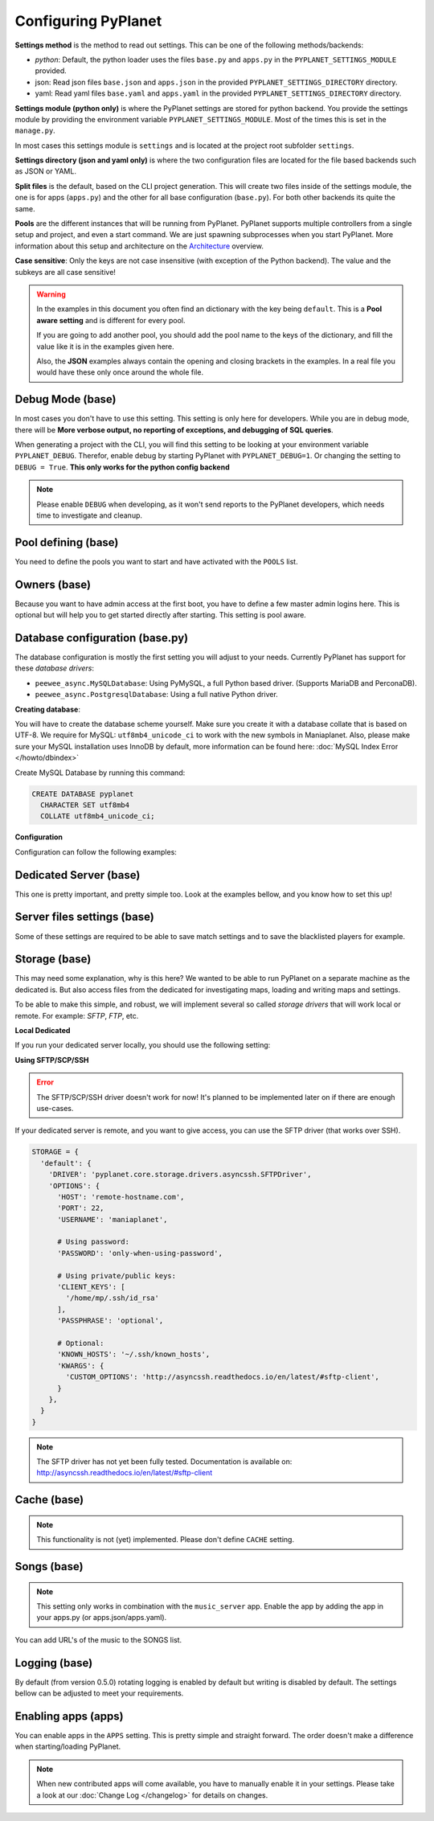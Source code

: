 
Configuring PyPlanet
====================

**Settings method** is the method to read out settings. This can be one of the following methods/backends:

- *python*: Default, the python loader uses the files ``base.py`` and ``apps.py`` in the ``PYPLANET_SETTINGS_MODULE`` provided.
- json: Read json files ``base.json`` and ``apps.json`` in the provided ``PYPLANET_SETTINGS_DIRECTORY`` directory.
- yaml: Read yaml files ``base.yaml`` and ``apps.yaml`` in the provided ``PYPLANET_SETTINGS_DIRECTORY`` directory.

**Settings module (python only)** is where the PyPlanet settings are stored for python backend.
You provide the settings module by providing the environment variable ``PYPLANET_SETTINGS_MODULE``.
Most of the times this is set in the ``manage.py``.

In most cases this settings module is ``settings`` and is located at the project root subfolder ``settings``.

**Settings directory (json and yaml only)** is where the two configuration files are located for the file based backends
such as JSON or YAML.

**Split files** is the default, based on the CLI project generation. This will create two files inside of the settings module,
the one is for apps (``apps.py``) and the other for all base configuration (``base.py``). For both other backends its quite the same.

**Pools** are the different instances that will be running from PyPlanet. PyPlanet supports multiple controllers from a
single setup and project, and even a start command. We are just spawning subprocesses when you start PyPlanet.
More information about this setup and architecture on the `Architecture <../core/architecture>`__ overview.

**Case sensitive**: Only the keys are not case insensitive (with exception of the Python backend). The value and the subkeys
are all case sensitive!

.. warning::

  In the examples in this document you often find an dictionary with the key being ``default``. This is a **Pool aware setting**
  and is different for every pool.

  If you are going to add another pool, you should add the pool name to the keys of the dictionary, and fill the value like it
  is in the examples given here.

  Also, the **JSON** examples always contain the opening and closing brackets in the examples. In a real file you would have these
  only once around the whole file.


Debug Mode (base)
~~~~~~~~~~~~~~~~~

In most cases you don't have to use this setting. This setting is only here for developers.
While you are in debug mode, there will be **More verbose output, no reporting of exceptions, and debugging of SQL queries**.

When generating a project with the CLI, you will find this setting to be looking at your environment variable ``PYPLANET_DEBUG``.
Therefor, enable debug by starting PyPlanet with ``PYPLANET_DEBUG=1``. Or changing the setting to ``DEBUG = True``. **This only works for the python config backend**


.. code-block:: yaml
  :caption: base.yaml

  DEBUG: false

.. code-block:: json
  :caption: base.json

  {
    "DEBUG": false
  }


.. note::

  Please enable ``DEBUG`` when developing, as it won't send reports to the PyPlanet developers, which needs time to investigate
  and cleanup.


Pool defining (base)
~~~~~~~~~~~~~~~~~~~~

You need to define the pools you want to start and have activated with the ``POOLS`` list.

.. code-block:: python
  :caption: base.py

  # Add more identifiers to start more controller instances.
  POOLS = [
    'default'
  ]

.. code-block:: yaml
  :caption: base.yaml

  POOLS:
    - default

.. code-block:: json
  :caption: base.json

  {
    "POOLS": [
      "default"
    ]
  }


Owners (base)
~~~~~~~~~~~~~

Because you want to have admin access at the first boot, you have to define a few master admin logins here. This is optional
but will help you to get started directly after starting. This setting is pool aware.

.. code-block:: python
  :caption: base.py

  OWNERS = {
    'default': [ 'your-maniaplanet-login', 'second-login' ]
  }

.. code-block:: yaml
  :caption: base.yaml

  OWNERS:
    default:
      - your-maniaplanet-login
      - second-login

.. code-block:: json
  :caption: base.json

  {
    "OWNERS": {
      "default": [
        "your-maniaplanet-login",
        "second-login"
      ]
    }
  }


Database configuration (base.py)
~~~~~~~~~~~~~~~~~~~~~~~~~~~~~~~~

The database configuration is mostly the first setting you will adjust to your needs. Currently PyPlanet has support for
these *database drivers*:

* ``peewee_async.MySQLDatabase``: Using PyMySQL, a full Python based driver. (Supports MariaDB and PerconaDB).
* ``peewee_async.PostgresqlDatabase``: Using a full native Python driver.

**Creating database**:

You will have to create the database scheme yourself. Make sure you create it with a database collate that is based on
UTF-8. We require for MySQL: ``utf8mb4_unicode_ci`` to work with the new symbols in Maniaplanet. Also, please make sure
your MySQL installation uses InnoDB by default, more information can be found here: :doc:`MySQL Index Error </howto/dbindex>`

Create MySQL Database by running this command:

.. code-block:: sql

  CREATE DATABASE pyplanet
    CHARACTER SET utf8mb4
    COLLATE utf8mb4_unicode_ci;


**Configuration**

Configuration can follow the following examples:

.. code-block:: python
  :caption: base.py

  DATABASES = { # Using PostgreSQL.
  'default': {
      'ENGINE': 'peewee_async.PostgresqlDatabase',
      'NAME': 'pyplanet',
      'OPTIONS': {
        'host': 'localhost',
        'user': 'pyplanet',
        'password': 'pyplanet',
        'autocommit': True,
      }
    }
  }

  DATABASES = { # Using MySQL (or MariaDB, PerconaDB, etc).
    'default': {
      'ENGINE': 'peewee_async.MySQLDatabase',
      'NAME': 'pyplanet',
      'OPTIONS': {
        'host': 'localhost',
        'user': 'pyplanet',
        'password': 'pyplanet',
        'charset': 'utf8mb4',
      }
    }
  }

.. code-block:: yaml
  :caption: base.yaml

  DATABASES:
    default:
      ENGINE: 'peewee_async.MySQLDatabase'
      NAME: 'pyplanet'
      OPTIONS:
        host: 'localhost'
        user: 'pyplanet'
        password: 'pyplanet'
        charset: 'utf8mb4'

.. code-block:: json
  :caption: base.json

  {
    "DATABASES": {
      "default": {
        "ENGINE": "peewee_async.MySQLDatabase",
        "NAME": "pyplanet",
        "OPTIONS": {
          "host": "localhost",
          "user": "pyplanet",
          "password": "pyplanet",
          "charset": "utf8mb4"
        }
      }
    }
  }


Dedicated Server (base)
~~~~~~~~~~~~~~~~~~~~~~~

This one is pretty important, and pretty simple too. Look at the examples bellow, and you know how to set this up!

.. code-block:: python
  :caption: base.py

  DEDICATED = {
    'default': {
      'HOST': '127.0.0.1',
      'PORT': '5000',
      'USER': 'SuperAdmin',
      'PASSWORD': 'SuperAdmin',
    }
  }

.. code-block:: yaml
  :caption: base.yaml

  DEDICATED:
    default:
      HOST: '127.0.0.1'
      PORT: '5000'
      USER: 'SuperAdmin'
      PASSWORD: 'SuperAdmin'

.. code-block:: json
  :caption: base.json

  {
    "dedicated": {
      "default": {
        "HOST": "127.0.0.1",
        "PORT": "5000",
        "USER": "SuperAdmin",
        "PASSWORD": "SuperAdmin"
      }
    }
  }


Server files settings (base)
~~~~~~~~~~~~~~~~~~~~~~~~~~~~

Some of these settings are required to be able to save match settings and to save the blacklisted players for example.

.. code-block:: python
  :caption: base.py

  # Map configuration is a set of configuration options related to match settings etc.
  # Matchsettings filename.
  MAP_MATCHSETTINGS = {
    'default': 'autosave.txt',
  }

  # You can set this to a automatically generated name:
  MAP_MATCHSETTINGS = {
    'default': '{server_login}.txt',
  }

  # Blacklist file is managed by the dedicated server and will be loaded and writen to by PyPlanet once a
  # player gets blacklisted. The default will be the filename Maniaplanet always uses and is generic.
  BLACKLIST_FILE = {
    'default': 'blacklist.txt'
  }

.. code-block:: yaml
  :caption: base.yaml

  MAP_MATCHSETTINGS:
    default: 'maplist.txt'

  BLACKLIST_FILE:
    default: 'blacklist.txt'

.. code-block:: json
  :caption: base.json

  {
    "MAP_MATCHSETTINGS": {
      "default": "maplist.txt"
    },
    "BLACKLIST_FILE": {
      "default": "blacklist.txt"
    }
  }


Storage (base)
~~~~~~~~~~~~~~

This may need some explanation, why is this here? We wanted to be able to run PyPlanet on a separate machine as the dedicated
is. But also access files from the dedicated for investigating maps, loading and writing maps and settings.

To be able to make this simple, and robust, we will implement several so called *storage drivers* that will work local or remote.
For example: *SFTP*, *FTP*, etc.

**Local Dedicated**

If you run your dedicated server locally, you should use the following setting:

.. code-block:: python
  :caption: base.py

  STORAGE = {
    'default': {
      'DRIVER': 'pyplanet.core.storage.drivers.local.LocalDriver',
      'OPTIONS': {},
    }
  }

.. code-block:: yaml
  :caption: base.yaml

  STORAGE:
    default:
      DRIVER: 'pyplanet.core.storage.drivers.local.LocalDriver'

.. code-block:: json
  :caption: base.json

  {
    "STORAGE": {
      "default": {
        "DRIVER": "pyplanet.core.storage.drivers.local.LocalDriver",
        "OPTIONS": {
        }
      }
    }
  }


**Using SFTP/SCP/SSH**

.. error::

  The SFTP/SCP/SSH driver doesn't work for now! It's planned to be implemented later on if there are enough use-cases.

If your dedicated server is remote, and you want to give access, you can use the SFTP driver (that works over SSH).

.. code-block:: python

  STORAGE = {
    'default': {
      'DRIVER': 'pyplanet.core.storage.drivers.asyncssh.SFTPDriver',
      'OPTIONS': {
        'HOST': 'remote-hostname.com',
        'PORT': 22,
        'USERNAME': 'maniaplanet',

        # Using password:
        'PASSWORD': 'only-when-using-password',

        # Using private/public keys:
        'CLIENT_KEYS': [
          '/home/mp/.ssh/id_rsa'
        ],
        'PASSPHRASE': 'optional',

        # Optional:
        'KNOWN_HOSTS': '~/.ssh/known_hosts',
        'KWARGS': {
          'CUSTOM_OPTIONS': 'http://asyncssh.readthedocs.io/en/latest/#sftp-client',
        }
      },
    }
  }


.. note::

  The SFTP driver has not yet been fully tested.
  Documentation is available on: http://asyncssh.readthedocs.io/en/latest/#sftp-client


Cache (base)
~~~~~~~~~~~~

.. note::

  This functionality is not (yet) implemented. Please don't define ``CACHE`` setting.


Songs (base)
~~~~~~~~~~~~

.. note::

  This setting only works in combination with the ``music_server`` app.
  Enable the app by adding the app in your apps.py (or apps.json/apps.yaml).

You can add URL's of the music to the SONGS list.

.. code-block:: python
  :caption: base.py

    SONGS = {
      'default': [
        'http://urltoogg'
      }
    }

.. code-block:: yaml
  :caption: base.yaml

    SONGS:
      default:
        - 'http://urltoogg'

.. code-block:: json
  :caption: base.json

    {
      "SONGS": {
        "default": [
          "http://urltoogg"
        }
      }
    }


Logging (base)
~~~~~~~~~~~~~~

By default (from version 0.5.0) rotating logging is enabled by default but writing is disabled by default.
The settings bellow can be adjusted to meet your requirements.

.. code-block:: python
  :caption: base.py

  LOGGING_WRITE_LOGS = True
  LOGGING_ROTATE_LOGS = True
  LOGGING_DIRECTORY = 'logs'

.. code-block:: yaml
  :caption: base.yaml

  LOGGING_WRITE_LOGS: true
  LOGGING_ROTATE_LOGS: true
  LOGGING_DIRECTORY: 'logs'

.. code-block:: json
  :caption: base.json

  {
    "LOGGING_WRITE_LOGS": true,
    "LOGGING_ROTATE_LOGS": true,
    "LOGGING_DIRECTORY": "logs"
  }

Enabling apps (apps)
~~~~~~~~~~~~~~~~~~~~

You can enable apps in the ``APPS`` setting. This is pretty simple and straight forward.
The order doesn't make a difference when starting/loading PyPlanet.

.. code-block:: python
  :caption: apps.py

  APPS = {
    'default': [
      'pyplanet.apps.contrib.admin',
      'pyplanet.apps.contrib.jukebox',
      'pyplanet.apps.contrib.karma',
      'pyplanet.apps.contrib.local_records',
      'pyplanet.apps.contrib.dedimania',
      'pyplanet.apps.contrib.players',
      'pyplanet.apps.contrib.info',
      'pyplanet.apps.contrib.mx',
      'pyplanet.apps.contrib.transactions',

      # New since 0.4.0:
      'pyplanet.apps.contrib.sector_times',
      'pyplanet.apps.contrib.dynamic_points',

      # New since 0.5.0:
      'pyplanet.apps.contrib.clock',
      'pyplanet.apps.contrib.best_cps',
      'pyplanet.apps.contrib.voting',

      # New since 0.6.0:
      'pyplanet.apps.contrib.queue',
      'pyplanet.apps.contrib.ads',
      'pyplanet.apps.contrib.music_server',
    ],
  }

.. code-block:: yaml
  :caption: apps.yaml

  apps:
    default:
      - 'pyplanet.apps.contrib.admin'
      - 'pyplanet.apps.contrib.jukebox'
      - 'pyplanet.apps.contrib.karma'
      - 'pyplanet.apps.contrib.local_records'
      - 'pyplanet.apps.contrib.dedimania'
      - 'pyplanet.apps.contrib.players'
      - 'pyplanet.apps.contrib.info'
      - 'pyplanet.apps.contrib.mx'
      - 'pyplanet.apps.contrib.transactions'

      # New since 0.4.0:
      - 'pyplanet.apps.contrib.sector_times'
      - 'pyplanet.apps.contrib.dynamic_points'

      # New since 0.5.0:
      - 'pyplanet.apps.contrib.clock'
      - 'pyplanet.apps.contrib.best_cps'
      - 'pyplanet.apps.contrib.voting'

      # New since 0.6.0:
      - 'pyplanet.apps.contrib.queue'
      - 'pyplanet.apps.contrib.ads'
      - 'pyplanet.apps.contrib.music_server'

.. code-block:: json
  :caption: apps.json

  {
    "APPS": {
      "default": [
        "pyplanet.apps.contrib.admin",
        "pyplanet.apps.contrib.jukebox",
        "pyplanet.apps.contrib.karma",
        "pyplanet.apps.contrib.local_records",
        "pyplanet.apps.contrib.dedimania",
        "pyplanet.apps.contrib.players",
        "pyplanet.apps.contrib.info",
        "pyplanet.apps.contrib.mx",
        "pyplanet.apps.contrib.transactions",

        "pyplanet.apps.contrib.live_rankings",
        "pyplanet.apps.contrib.sector_times",

        "pyplanet.apps.contrib.clock",
        "pyplanet.apps.contrib.best_cps",
        "pyplanet.apps.contrib.voting",

        "pyplanet.apps.contrib.queue",
        "pyplanet.apps.contrib.ads",
        "pyplanet.apps.contrib.music_server"
      ]
    }
  }


.. note::

  When new contributed apps will come available, you have to manually enable it in your settings.
  Please take a look at our :doc:`Change Log </changelog>` for details on changes.

